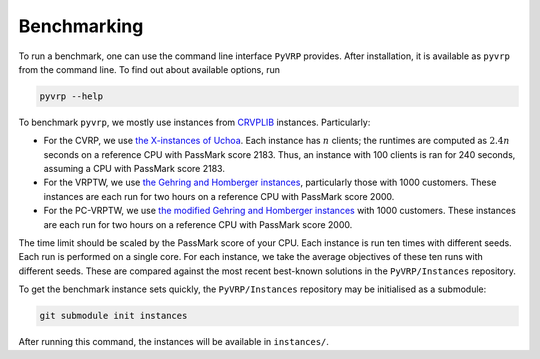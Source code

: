 Benchmarking
============

To run a benchmark, one can use the command line interface ``PyVRP`` provides.
After installation, it is available as ``pyvrp`` from the command line.
To find out about available options, run

.. code-block:: shell

   pyvrp --help

To benchmark ``pyvrp``, we mostly use instances from `CRVPLIB <http://vrp.atd-lab.inf.puc-rio.br/index.php/en/>`_ instances.
Particularly:

* For the CVRP, we use `the X-instances of Uchoa <http://vrp.atd-lab.inf.puc-rio.br/media/com_vrp/instances/Vrp-Set-X.tgz>`_.
  Each instance has :math:`n` clients; the runtimes are computed as :math:`2.4 n` seconds on a reference CPU with PassMark score 2183.
  Thus, an instance with 100 clients is ran for 240 seconds, assuming a CPU with PassMark score 2183.

* For the VRPTW, we use `the Gehring and Homberger instances <http://vrp.atd-lab.inf.puc-rio.br/media/com_vrp/instances/Vrp-Set-HG.tgz>`_, particularly those with 1000 customers.
  These instances are each run for two hours on a reference CPU with PassMark score 2000.

* For the PC-VRPTW, we use `the modified Gehring and Homberger instances <https://github.com/PyVRP/Instances/tree/main/PC-VRPTW#pc-vrptw>`_ with 1000 customers.
  These instances are each run for two hours on a reference CPU with PassMark score 2000.

The time limit should be scaled by the PassMark score of your CPU.
Each instance is run ten times with different seeds.
Each run is performed on a single core.
For each instance, we take the average objectives of these ten runs with different seeds.
These are compared against the most recent best-known solutions in the ``PyVRP/Instances`` repository.

To get the benchmark instance sets quickly, the ``PyVRP/Instances`` repository may be initialised as a submodule:

.. code-block:: shell

   git submodule init instances

After running this command, the instances will be available in ``instances/``.
